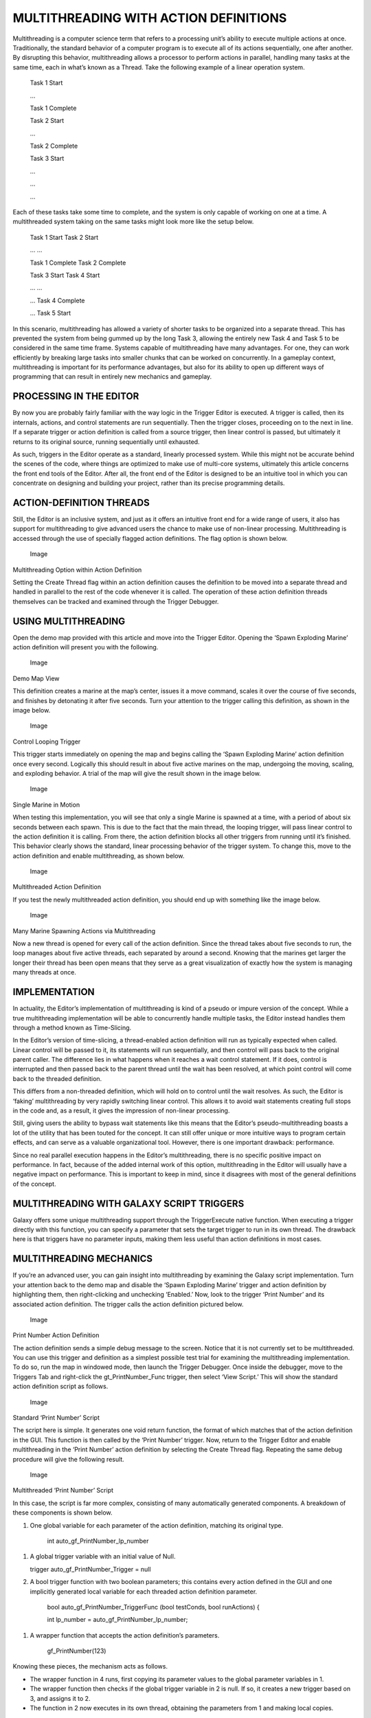 MULTITHREADING WITH ACTION DEFINITIONS
======================================

Multithreading is a computer science term that refers to a processing
unit’s ability to execute multiple actions at once. Traditionally, the
standard behavior of a computer program is to execute all of its actions
sequentially, one after another. By disrupting this behavior,
multithreading allows a processor to perform actions in parallel,
handling many tasks at the same time, each in what’s known as a Thread.
Take the following example of a linear operation system.

    Task 1 Start

    …

    Task 1 Complete

    Task 2 Start

    …

    Task 2 Complete

    Task 3 Start

    …

    …

    …

Each of these tasks take some time to complete, and the system is only
capable of working on one at a time. A multithreaded system taking on
the same tasks might look more like the setup below.

    Task 1 Start Task 2 Start

    … …

    Task 1 Complete Task 2 Complete

    Task 3 Start Task 4 Start

    … …

    … Task 4 Complete

    … Task 5 Start

In this scenario, multithreading has allowed a variety of shorter tasks
to be organized into a separate thread. This has prevented the system
from being gummed up by the long Task 3, allowing the entirely new Task
4 and Task 5 to be considered in the same time frame. Systems capable of
multithreading have many advantages. For one, they can work efficiently
by breaking large tasks into smaller chunks that can be worked on
concurrently. In a gameplay context, multithreading is important for its
performance advantages, but also for its ability to open up different
ways of programming that can result in entirely new mechanics and
gameplay.

PROCESSING IN THE EDITOR
------------------------

By now you are probably fairly familiar with the way logic in the
Trigger Editor is executed. A trigger is called, then its internals,
actions, and control statements are run sequentially. Then the trigger
closes, proceeding on to the next in line. If a separate trigger or
action definition is called from a source trigger, then linear control
is passed, but ultimately it returns to its original source, running
sequentially until exhausted.

As such, triggers in the Editor operate as a standard, linearly
processed system. While this might not be accurate behind the scenes of
the code, where things are optimized to make use of multi-core systems,
ultimately this article concerns the front end tools of the Editor.
After all, the front end of the Editor is designed to be an intuitive
tool in which you can concentrate on designing and building your
project, rather than its precise programming details.

ACTION-DEFINITION THREADS
-------------------------

Still, the Editor is an inclusive system, and just as it offers an
intuitive front end for a wide range of users, it also has support for
multithreading to give advanced users the chance to make use of
non-linear processing. Multithreading is accessed through the use of
specially flagged action definitions. The flag option is shown below.

.. figure:: ./057_Multithreading_with_Action_Definitions/image1.png
   :alt: Image

   Image

Multithreading Option within Action Definition

Setting the Create Thread flag within an action definition causes the
definition to be moved into a separate thread and handled in parallel to
the rest of the code whenever it is called. The operation of these
action definition threads themselves can be tracked and examined through
the Trigger Debugger.

USING MULTITHREADING
--------------------

Open the demo map provided with this article and move into the Trigger
Editor. Opening the ‘Spawn Exploding Marine’ action definition will
present you with the following.

.. figure:: ./057_Multithreading_with_Action_Definitions/image2.png
   :alt: Image

   Image

Demo Map View

This definition creates a marine at the map’s center, issues it a move
command, scales it over the course of five seconds, and finishes by
detonating it after five seconds. Turn your attention to the trigger
calling this definition, as shown in the image below.

.. figure:: ./057_Multithreading_with_Action_Definitions/image3.png
   :alt: Image

   Image

Control Looping Trigger

This trigger starts immediately on opening the map and begins calling
the ‘Spawn Exploding Marine’ action definition once every second.
Logically this should result in about five active marines on the map,
undergoing the moving, scaling, and exploding behavior. A trial of the
map will give the result shown in the image below.

.. figure:: ./057_Multithreading_with_Action_Definitions/image4.png
   :alt: Image

   Image

Single Marine in Motion

When testing this implementation, you will see that only a single Marine
is spawned at a time, with a period of about six seconds between each
spawn. This is due to the fact that the main thread, the looping
trigger, will pass linear control to the action definition it is
calling. From there, the action definition blocks all other triggers
from running until it’s finished. This behavior clearly shows the
standard, linear processing behavior of the trigger system. To change
this, move to the action definition and enable multithreading, as shown
below.

.. figure:: ./057_Multithreading_with_Action_Definitions/image5.png
   :alt: Image

   Image

Multithreaded Action Definition

If you test the newly multithreaded action definition, you should end up
with something like the image below.

.. figure:: ./057_Multithreading_with_Action_Definitions/image6.png
   :alt: Image

   Image

Many Marine Spawning Actions via Multithreading

Now a new thread is opened for every call of the action definition.
Since the thread takes about five seconds to run, the loop manages about
five active threads, each separated by around a second. Knowing that the
marines get larger the longer their thread has been open means that they
serve as a great visualization of exactly how the system is managing
many threads at once.

IMPLEMENTATION
--------------

In actuality, the Editor’s implementation of multithreading is kind of a
pseudo or impure version of the concept. While a true multithreading
implementation will be able to concurrently handle multiple tasks, the
Editor instead handles them through a method known as Time-Slicing.

In the Editor’s version of time-slicing, a thread-enabled action
definition will run as typically expected when called. Linear control
will be passed to it, its statements will run sequentially, and then
control will pass back to the original parent caller. The difference
lies in what happens when it reaches a wait control statement. If it
does, control is interrupted and then passed back to the parent thread
until the wait has been resolved, at which point control will come back
to the threaded definition.

This differs from a non-threaded definition, which will hold on to
control until the wait resolves. As such, the Editor is ‘faking’
multithreading by very rapidly switching linear control. This allows it
to avoid wait statements creating full stops in the code and, as a
result, it gives the impression of non-linear processing.

Still, giving users the ability to bypass wait statements like this
means that the Editor’s pseudo-multithreading boasts a lot of the
utility that has been touted for the concept. It can still offer unique
or more intuitive ways to program certain effects, and can serve as a
valuable organizational tool. However, there is one important drawback:
performance.

Since no real parallel execution happens in the Editor’s multithreading,
there is no specific positive impact on performance. In fact, because of
the added internal work of this option, multithreading in the Editor
will usually have a negative impact on performance. This is important to
keep in mind, since it disagrees with most of the general definitions of
the concept.

MULTITHREADING WITH GALAXY SCRIPT TRIGGERS
------------------------------------------

Galaxy offers some unique multithreading support through the
TriggerExecute native function. When executing a trigger directly with
this function, you can specify a parameter that sets the target trigger
to run in its own thread. The drawback here is that triggers have no
parameter inputs, making them less useful than action definitions in
most cases.

MULTITHREADING MECHANICS
------------------------

If you’re an advanced user, you can gain insight into multithreading by
examining the Galaxy script implementation. Turn your attention back to
the demo map and disable the ‘Spawn Exploding Marine’ trigger and action
definition by highlighting them, then right-clicking and unchecking
‘Enabled.’ Now, look to the trigger ‘Print Number’ and its associated
action definition. The trigger calls the action definition pictured
below.

.. figure:: ./057_Multithreading_with_Action_Definitions/image7.png
   :alt: Image

   Image

Print Number Action Definition

The action definition sends a simple debug message to the screen. Notice
that it is not currently set to be multithreaded. You can use this
trigger and definition as a simplest possible test trial for examining
the multithreading implementation. To do so, run the map in windowed
mode, then launch the Trigger Debugger. Once inside the debugger, move
to the Triggers Tab and right-click the gt\_PrintNumber\_Func trigger,
then select ‘View Script.’ This will show the standard action definition
script as follows.

.. figure:: ./057_Multithreading_with_Action_Definitions/image8.png
   :alt: Image

   Image

Standard ‘Print Number’ Script

The script here is simple. It generates one void return function, the
format of which matches that of the action definition in the GUI. This
function is then called by the ‘Print Number’ trigger. Now, return to
the Trigger Editor and enable multithreading in the ‘Print Number’
action definition by selecting the Create Thread flag. Repeating the
same debug procedure will give the following result.

.. figure:: ./057_Multithreading_with_Action_Definitions/image9.png
   :alt: Image

   Image

Multithreaded ‘Print Number’ Script

In this case, the script is far more complex, consisting of many
automatically generated components. A breakdown of these components is
shown below.

1. One global variable for each parameter of the action definition,
   matching its original type.

    int auto\_gf\_PrintNumber\_lp\_number

1. A global trigger variable with an initial value of Null.

   trigger auto\_gf\_PrintNumber\_Trigger = null

2. A bool trigger function with two boolean parameters; this contains
   every action defined in the GUI and one implicitly generated local
   variable for each threaded action definition parameter.

    bool auto\_gf\_PrintNumber\_TriggerFunc (bool testConds, bool
    runActions) {

    int lp\_number = auto\_gf\_PrintNumber\_lp\_number;

1. A wrapper function that accepts the action definition’s parameters.

    gf\_PrintNumber(123)

Knowing these pieces, the mechanism acts as follows.

-  The wrapper function in 4 runs, first copying its parameter values to
   the global parameter variables in 1.

-  The wrapper function then checks if the global trigger variable in 2
   is null. If so, it creates a new trigger based on 3, and assigns it
   to 2.

-  The function in 2 now executes in its own thread, obtaining the
   parameters from 1 and making local copies.

Note that the global in 1 serves as temporary storage, so it could be
accessed from the trigger. At this point, creating local versions allows
the thread to operate in parallel, insulated from any cases where the
variables change.

By now you can no doubt see the added complexity of the threaded version
shown here. As a result of this increase in code size, multithreaded
action definitions perform at a significant deficit when compared to
their unthreaded variety.
